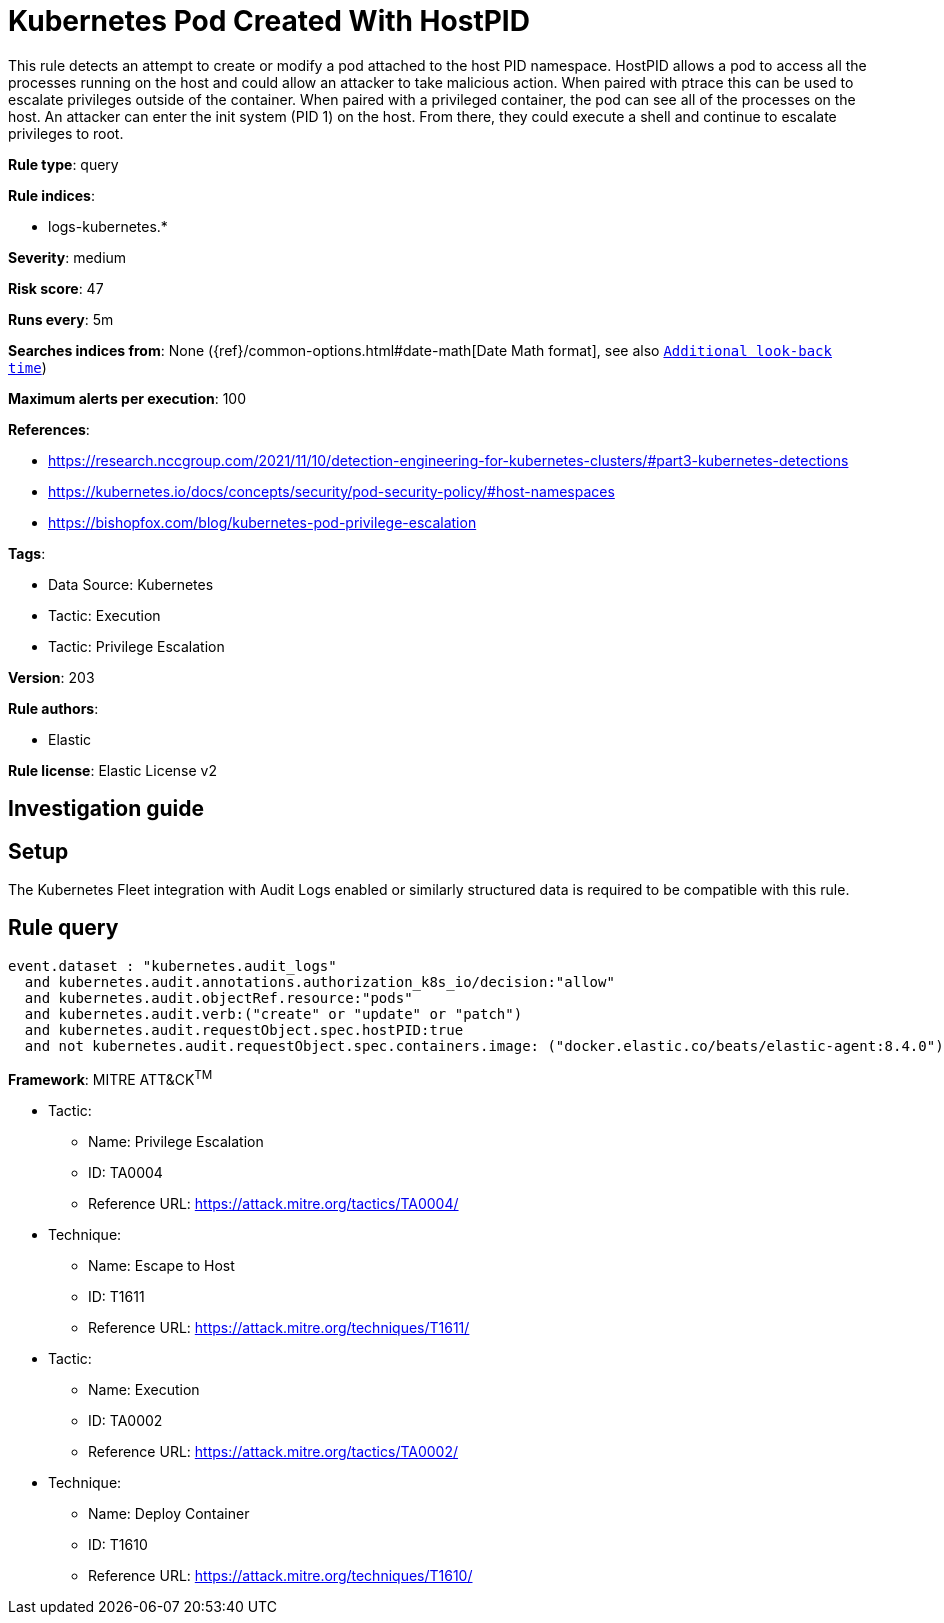 [[kubernetes-pod-created-with-hostpid]]
= Kubernetes Pod Created With HostPID

This rule detects an attempt to create or modify a pod attached to the host PID namespace. HostPID allows a pod to access all the processes running on the host and could allow an attacker to take malicious action. When paired with ptrace this can be used to escalate privileges outside of the container. When paired with a privileged container, the pod can see all of the processes on the host. An attacker can enter the init system (PID 1) on the host. From there, they could execute a shell and continue to escalate privileges to root.

*Rule type*: query

*Rule indices*: 

* logs-kubernetes.*

*Severity*: medium

*Risk score*: 47

*Runs every*: 5m

*Searches indices from*: None ({ref}/common-options.html#date-math[Date Math format], see also <<rule-schedule, `Additional look-back time`>>)

*Maximum alerts per execution*: 100

*References*: 

* https://research.nccgroup.com/2021/11/10/detection-engineering-for-kubernetes-clusters/#part3-kubernetes-detections
* https://kubernetes.io/docs/concepts/security/pod-security-policy/#host-namespaces
* https://bishopfox.com/blog/kubernetes-pod-privilege-escalation

*Tags*: 

* Data Source: Kubernetes
* Tactic: Execution
* Tactic: Privilege Escalation

*Version*: 203

*Rule authors*: 

* Elastic

*Rule license*: Elastic License v2


== Investigation guide


== Setup
The Kubernetes Fleet integration with Audit Logs enabled or similarly structured data is required to be compatible with this rule.

== Rule query


[source, js]
----------------------------------
event.dataset : "kubernetes.audit_logs"
  and kubernetes.audit.annotations.authorization_k8s_io/decision:"allow"
  and kubernetes.audit.objectRef.resource:"pods"
  and kubernetes.audit.verb:("create" or "update" or "patch")
  and kubernetes.audit.requestObject.spec.hostPID:true
  and not kubernetes.audit.requestObject.spec.containers.image: ("docker.elastic.co/beats/elastic-agent:8.4.0")

----------------------------------

*Framework*: MITRE ATT&CK^TM^

* Tactic:
** Name: Privilege Escalation
** ID: TA0004
** Reference URL: https://attack.mitre.org/tactics/TA0004/
* Technique:
** Name: Escape to Host
** ID: T1611
** Reference URL: https://attack.mitre.org/techniques/T1611/
* Tactic:
** Name: Execution
** ID: TA0002
** Reference URL: https://attack.mitre.org/tactics/TA0002/
* Technique:
** Name: Deploy Container
** ID: T1610
** Reference URL: https://attack.mitre.org/techniques/T1610/
